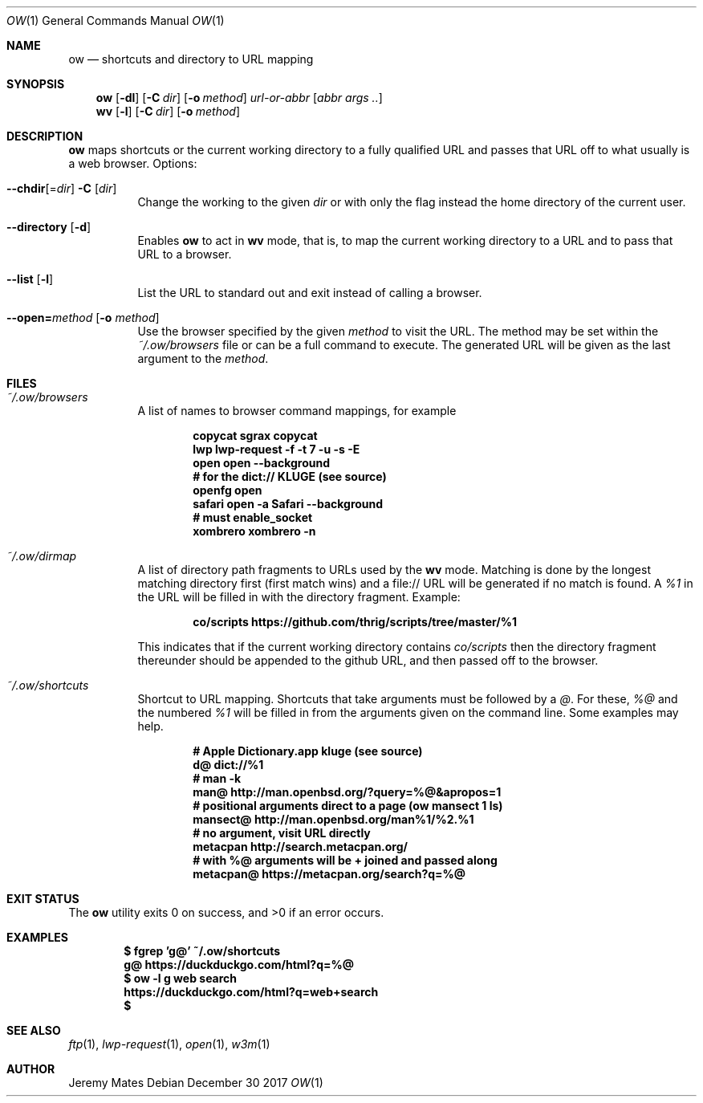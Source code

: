.Dd December 30 2017
.Dt OW 1
.nh
.Os
.Sh NAME
.Nm ow
.Nd shortcuts and directory to URL mapping
.Sh SYNOPSIS
.Bk -words
.Nm
.Op Fl dl
.Op Fl C Ar dir
.Op Fl o Ar method
.Ar url-or-abbr
.Op Ar abbr args ..
.Ek
.Bk -words
.Nm wv
.Bk -words
.Op Fl l
.Op Fl C Ar dir
.Op Fl o Ar method
.Ek
.Sh DESCRIPTION
.Nm
maps shortcuts or the current working directory to a fully qualified URL
and passes that URL off to what usually is a web browser.
Options:
.Pp
.Bl -tag -width Ds
.It Cm --chdir Ns [= Ns Ar dir ] Fl C Op Ar dir
Change the working to the given
.Ar dir
or with only the flag instead the home directory of the current user.
.It Cm --directory Op Fl d
Enables
.Nm
to act in
.Nm wv
mode, that is, to map the current working directory to a URL and to pass
that URL to a browser.
.It Cm --list Op Fl l
List the URL to standard out and exit instead of calling a browser.
.It Cm --open= Ns Ar method Op Fl o Ar method
Use the browser specified by the given
.Ar method
to visit the URL. The method may be set within the
.Pa ~/.ow/browsers
file or can be a full command to execute. The generated URL will be
given as the last argument to the
.Ar method .
.El
.Sh FILES
.Bl -tag -width Ds
.It Pa ~/.ow/browsers
A list of names to browser command mappings, for example
.Pp
.Dl copycat sgrax copycat
.Dl lwp lwp-request -f -t 7 -u -s -E
.Dl open open --background
.Dl # for the dict:// KLUGE (see source)
.Dl openfg open
.Dl safari open -a Safari --background
.Dl # must enable_socket
.Dl xombrero xombrero -n
.It Pa ~/.ow/dirmap
A list of directory path fragments to URLs used by the
.Nm wv
mode. Matching is done by the longest matching directory first (first
match wins) and a file:// URL will be generated if no match is found. A
.Ar %1
in the URL will be filled in with the directory fragment. Example:
.Pp
.Dl co/scripts https://github.com/thrig/scripts/tree/master/%1
.Pp
This indicates that if the current working directory contains
.Pa co/scripts
then the directory fragment thereunder should be appended to the github
URL, and then passed off to the browser.
.It Pa ~/.ow/shortcuts
Shortcut to URL mapping. Shortcuts that take arguments must be
followed by a
.Ar @ .
For these,
.Ar %@
and the numbered
.Ar %1
will be filled in from the arguments given on the command line. Some
examples may help.
.Pp
.Dl # Apple Dictionary.app kluge (see source)
.Dl d@ dict://%1
.Dl # man -k
.Dl man@ http://man.openbsd.org/?query=%@&apropos=1
.Dl # positional arguments direct to a page (ow mansect 1 ls)
.Dl mansect@ http://man.openbsd.org/man%1/%2.%1
.Dl # no argument, visit URL directly
.Dl metacpan    http://search.metacpan.org/
.Dl # with %@ arguments will be + joined and passed along
.Dl metacpan@   https://metacpan.org/search?q=%@
.El
.Sh EXIT STATUS
.Ex -std
.Sh EXAMPLES
.Dl $ Ic fgrep 'g@' ~/.ow/shortcuts
.Dl g@ https://duckduckgo.com/html?q=%@
.Dl $ Ic ow -l g web search
.Dl https://duckduckgo.com/html?q=web+search
.Dl $
.Sh SEE ALSO
.Xr ftp 1 ,
.Xr lwp-request 1 ,
.Xr open 1 ,
.Xr w3m 1
.Sh AUTHOR
.An Jeremy Mates
